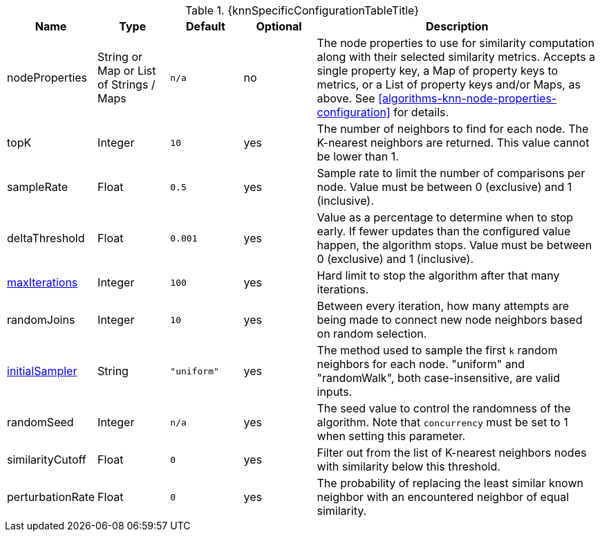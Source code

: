 
[caption='',title='{table-caption} {counter:table-number}. {knnSpecificConfigurationTableTitle}']
[opts="header",cols="1,1,1m,1,4"]
|===
| Name                                                             | Type            | Default   | Optional | Description
| nodeProperties                                                   | String or Map or List of Strings / Maps  | n/a       | no
| The node properties to use for similarity computation along with their selected similarity metrics.
Accepts a single property key,
a Map of property keys to metrics,
or a List of property keys and/or Maps, as above.
See <<algorithms-knn-node-properties-configuration>> for details.
| topK                                                             | Integer         | 10        | yes      | The number of neighbors to find for each node.
The K-nearest neighbors are returned.
This value cannot be lower than 1.
| sampleRate                                                       | Float           | 0.5       | yes      | Sample rate to limit the number of comparisons per node.
Value must be between 0 (exclusive) and 1 (inclusive).
| deltaThreshold                                                   | Float           | 0.001     | yes      | Value as a percentage to determine when to stop early.
If fewer updates than the configured value happen, the algorithm stops.
Value must be between 0 (exclusive) and 1 (inclusive).
| <<common-configuration-max-iterations,maxIterations>>            | Integer         | 100       | yes      | Hard limit to stop the algorithm after that many iterations.
| randomJoins                                                      | Integer         | 10        | yes      | Between every iteration, how many attempts are being made to connect new node neighbors based on random selection.
| <<algorithms-knn-introduction-sampling, initialSampler>>         | String          | "uniform" | yes      | The method used to sample the first `k` random neighbors for each node. "uniform" and "randomWalk", both case-insensitive, are valid inputs.
| randomSeed                                                       | Integer         | n/a       | yes      | The seed value to control the randomness of the algorithm.
Note that `concurrency` must be set to 1 when setting this parameter.
| similarityCutoff                                                 | Float           | 0         | yes      | Filter out from the list of K-nearest neighbors nodes with similarity below this threshold.
| perturbationRate                                                 | Float           | 0         | yes      | The probability of replacing the least similar known neighbor with an encountered neighbor of equal similarity.
|===

